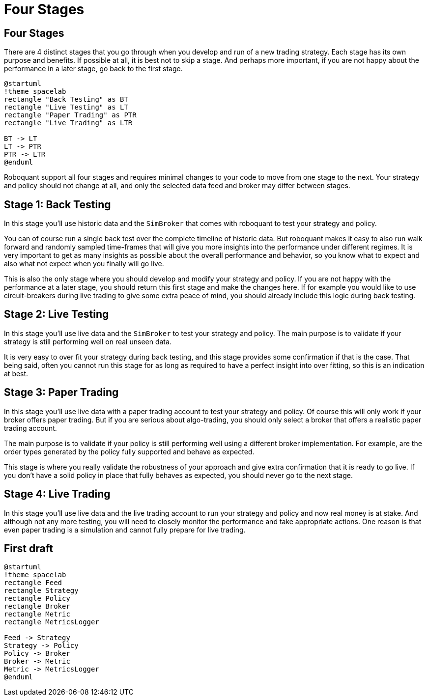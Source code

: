 = Four Stages
:jbake-type: doc
:jbake-status: published
:jbake-heading: testing leads to failure,<br> and failure leads to understanding


== Four Stages
There are 4 distinct stages that you go through when you develop and run of a new trading strategy. Each stage has its own purpose and benefits. If possible at all, it is best not to skip a stage. And perhaps more important, if you are not happy about the performance in a later stage, go back to the first stage.

[plantuml, "four_stages", "svg"]
----
@startuml
!theme spacelab
rectangle "Back Testing" as BT
rectangle "Live Testing" as LT
rectangle "Paper Trading" as PTR
rectangle "Live Trading" as LTR

BT -> LT
LT -> PTR
PTR -> LTR
@enduml
----

Roboquant support all four stages and requires minimal changes to your code to move from one stage to the next. Your strategy and policy should not change at all, and only the selected data feed and broker may differ between stages.

== Stage 1: Back Testing
In this stage you'll use historic data and the ```SimBroker``` that comes with roboquant to test your strategy and policy. 

You can of course run a single back test over the complete timeline of historic data. But roboquant makes it easy to also run walk forward and randomly sampled time-frames that will give you more insights into the performance under different regimes. It is very important to get as many insights as possible about the overall performance and behavior, so you know what to expect and also what not expect when you finally will go live.

This is also the only stage where you should develop and modify your strategy and policy. If you are not happy with the performance at a later stage, you should return this first stage and make the changes here. If for example you would like to use circuit-breakers during live trading to give some extra peace of mind, you should already include this logic during back testing.

== Stage 2: Live Testing
In this stage you'll use live data and the ```SimBroker``` to test your strategy and policy. The main purpose is to validate if your strategy is still performing well on real unseen data.

It is very easy to over fit your strategy during back testing, and this stage provides some confirmation if that is the case. That being said, often you cannot run this stage for as long as required to have a perfect insight into over fitting, so this is an indication at best.

== Stage 3: Paper Trading
In this stage you'll use live data with a paper trading account to test your strategy and policy. Of course this will only work if your broker offers paper trading. But if you are serious about algo-trading, you should only select a broker that offers a realistic paper trading account.

The main purpose is to validate if your policy is still performing well using a different broker implementation. For example, are the order types generated by the policy fully supported and behave as expected.

This stage is where you really validate the robustness of your approach and give extra confirmation that it is ready to go live. If you don't have a solid policy in place that fully behaves as expected, you should never go to the next stage.

== Stage 4: Live Trading
In this stage you'll use live data and the live trading account to run your strategy and policy and now real money is at stake. And although not any more testing, you will need to closely monitor the performance and take appropriate actions. One reason is that even paper trading is a simulation and cannot fully prepare for live trading.

== First draft

[plantuml, "main_flow", "svg"]
----
@startuml
!theme spacelab
rectangle Feed
rectangle Strategy
rectangle Policy
rectangle Broker
rectangle Metric
rectangle MetricsLogger

Feed -> Strategy
Strategy -> Policy
Policy -> Broker
Broker -> Metric
Metric -> MetricsLogger
@enduml
----